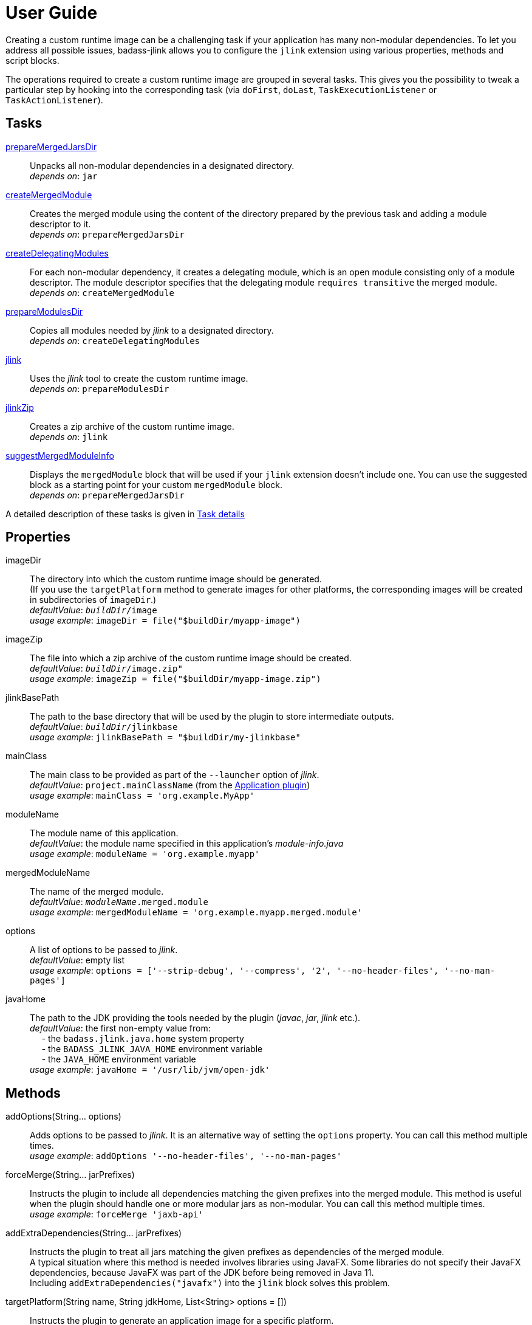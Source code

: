 [[user_guide]]
= User Guide

Creating a custom runtime image can be a challenging task if your application has many non-modular dependencies.
To let you address all possible issues, badass-jlink allows you to configure the `jlink` extension using various properties, methods and script blocks.

The operations required to create a custom runtime image are grouped in several tasks.
This gives you the possibility to tweak a particular step by hooking into the corresponding task
(via `doFirst`, `doLast`, `TaskExecutionListener` or `TaskActionListener`).

== Tasks
<<prepareMergedJarsDir>>:: Unpacks all non-modular dependencies in a designated directory. +
    _depends on_: `jar`
<<createMergedModule>>:: Creates the merged module using the content of the directory prepared by the previous task and adding a module descriptor to it. +
    _depends on_: `prepareMergedJarsDir`
<<createDelegatingModules>>:: For each non-modular dependency, it creates a delegating module, which is an open module
consisting only of a module descriptor. The module descriptor specifies that the delegating module `requires transitive` the merged module. +
    _depends on_: `createMergedModule`
<<prepareModulesDir>>:: Copies all modules needed by _jlink_ to a designated directory. +
    _depends on_: `createDelegatingModules`
<<jlink>>:: Uses the _jlink_ tool to create the custom runtime image.  +
    _depends on_: `prepareModulesDir`
<<jlinkZip>>:: Creates a zip archive of the custom runtime image. +
    _depends on_: `jlink`
<<suggestMergedModuleInfo>>:: Displays the `mergedModule` block that will be used if your `jlink` extension doesn't include one.
  You can use the suggested block as a starting point for your custom `mergedModule` block. +
    _depends on_: `prepareMergedJarsDir`

A detailed description of these tasks is given in <<taskDetails>>

== Properties
imageDir:: The directory into which the custom runtime image should be generated. +
(If you use the `targetPlatform` method to generate images for other platforms, the corresponding images will be created in subdirectories of `imageDir`.) +
    _defaultValue_: `_buildDir_/image` +
    _usage example_: `imageDir = file("$buildDir/myapp-image")`
imageZip:: The file into which a zip archive of the custom runtime image should be created. +
    _defaultValue_: `_buildDir_/image.zip"` +
    _usage example_: `imageZip = file("$buildDir/myapp-image.zip")`
jlinkBasePath:: The path to the base directory that will be used by the plugin to store intermediate outputs. +
    _defaultValue_: `_buildDir_/jlinkbase` +
    _usage example_: `jlinkBasePath = "$buildDir/my-jlinkbase"`
mainClass:: The main class to be provided as part of the `--launcher` option of _jlink_. +
    _defaultValue_: `project.mainClassName` (from the https://docs.gradle.org/current/userguide/application_plugin.html[Application plugin]) +
    _usage example_: `mainClass = 'org.example.MyApp'`
moduleName:: The module name of this application. +
    _defaultValue_: the module name specified in this application's _module-info.java_ +
    _usage example_: `moduleName = 'org.example.myapp'`
mergedModuleName:: The name of the merged module. +
    _defaultValue_: `_moduleName_.merged.module` +
    _usage example_: `mergedModuleName = 'org.example.myapp.merged.module'`
options:: A list of options to be passed to _jlink_. +
    _defaultValue_: empty list +
    _usage example_: `options = ['--strip-debug', '--compress', '2', '--no-header-files', '--no-man-pages']`
javaHome:: The path to the JDK providing the tools needed by the plugin (_javac_, _jar_, _jlink_ etc.). +
    _defaultValue_: the first non-empty value from: +
        pass:[&nbsp;&nbsp;&nbsp;&nbsp;] - the `badass.jlink.java.home` system property +
        pass:[&nbsp;&nbsp;&nbsp;&nbsp;] - the `BADASS_JLINK_JAVA_HOME` environment variable +
        pass:[&nbsp;&nbsp;&nbsp;&nbsp;] - the `JAVA_HOME` environment variable +
    _usage example_: `javaHome = '/usr/lib/jvm/open-jdk'`


== Methods

[maroon]##addOptions##(String... [purple]##options##):: Adds options to be passed to _jlink_.
It is an alternative way of setting the `options` property.
You can call this method multiple times. +
    _usage example_: `addOptions '--no-header-files', '--no-man-pages'`

[maroon]##forceMerge##(String... [purple]##jarPrefixes##):: Instructs the plugin to include all dependencies matching the given prefixes into the merged module.
This method is useful when the plugin should handle one or more modular jars as non-modular.
You can call this method multiple times. +
    _usage example_: `forceMerge 'jaxb-api'`


[maroon]##addExtraDependencies##(String... [purple]##jarPrefixes##):: Instructs the plugin to treat all jars matching the given prefixes as dependencies of the merged module. +
A typical situation where this method is needed involves libraries using JavaFX.
Some libraries do not specify their JavaFX dependencies, because JavaFX was part of the JDK before being removed in Java 11. +
Including `addExtraDependencies("javafx")` into the `jlink` block solves this problem.

[maroon]##targetPlatform##(String [purple]##name##, String [purple]##jdkHome##, List<String> [purple]##options## = []):: Instructs the plugin to generate an application image for a specific platform. +
By default, the plugin generates an image for the platform it runs on.
To create images for other platforms, you need to call the `targetPlatform` method (one call per target platform). +
[purple]##**name**##: an identifier of your choice that will be appended to the `imageDir` and `imageZip` properties to
determine the location of the image directory and of the image archive. +
[purple]##**jdkHome**##: the path to the target platform JDK. +
[purple]##**options**##: an optional list of platform-specific options.
These options will pe passed to _jlink_ in addition to those provided by the `options` property of the `jlink` extension.

[cols="1,100", frame=none, grid=none]
|===
a| a| .Usage example
[source,groovy]
----
jlink {
    ...
    targetPlatform('linux-x64', '/usr/lib/jvm/jdk_x64_linux_hotspot_11_28')
    targetPlatform('linux-s390x', '/usr/lib/jvm/jdk_s390x_linux_hotspot_11_28',
                                                               ['--endian', 'big'])
    ...
}
----

For a project named `hello`, executing the `jlinkZip` task with the above configuration, and assuming default values for the other properties,
the plugin will generate the platform-specific images in the directories
`build/image/hello-linux-x64` and `build/image/hello-linux-s390x`.
The archived images will be available in `build/image-linux-x64.zip` and `build/image-linux-s390x.zip`.
|===

[[scriptBlocks]]
== Script blocks

The `jlink` extension can also contain the script blocks detailed below.

=== mergedModule

The `mergedModule` block allows you to configure the module descriptor of the merged module.
It provides a DSL that matches the syntax of the directives in a module declaration file (_module-info.java_),
but it requires quotes around the names of modules, services, and service implementation classes.

The plugin automatically exports all packages found in the merged module, therefore the DSL does not support `exports` directives.

_Usage example_
[source,groovy,indent=0,subs="verbatim,attributes",role="primary"]
.Groovy
----
jlink {
    ...
    mergedModule {
        requires 'java.desktop'
        requires transitive 'java.sql'
        uses 'java.sql.Driver'
        provides 'java.sql.Driver' with 'org.hsqldb.jdbc.JDBCDriver'
    }
    ...
}
----

[source,kotlin,indent=0,subs="verbatim,attributes",role="secondary"]
.Kotlin
----
import org.beryx.jlink.data.ModuleInfo
...
jlink {
    ...
    mergedModule (delegateClosureOf<ModuleInfo> {
        requires("java.desktop")
        requiresTransitive("java.sql")
        uses("java.sql.Driver")
        provides("java.sql.Driver").with("org.hsqldb.jdbc.JDBCDriver")
    })
    ...
}
----

=== launcher

The plugin generates script files for launching your application.
You can customize these scripts by configuring the following properties in the `launcher` block.

name:: The base name of the script files used to launch your aplication. +
    _defaultValue_: `project.name`

jvmArgs:: list of JVM arguments to be passed to the java executable. +
    _defaultValue_: empty list

args:: list of arguments to be passed to the application. +
    _defaultValue_: empty list

unixScriptTemplate:: the template for generating the script file for Unix-like systems. +
    _defaultValue_: null (the plugin uses its own template)

windowsScriptTemplate:: the template for generating the script file for Windows-based systems. +
    _defaultValue_: null (the plugin uses its own template)

The plugin uses http://docs.groovy-lang.org/latest/html/api/groovy/text/SimpleTemplateEngine.html[Groovy's SimpleTemplateEngine]
to parse the templates, with the following variables available:

- moduleName
- mainClassName
- jvmArgs
- args

_Usage example_
[source,groovy,indent=0,subs="verbatim,attributes",role="primary"]
.Groovy
----
jlink {
    ...
    launcher {
        name = 'my-app'
        jvmArgs = ['-Dlog4j.debug=true', '-Dlog4j.configurationFile=./log4j2.xml']
        args = ['--user', 'alice']
        unixScriptTemplate = file('unixStartScript.txt')
        windowsScriptTemplate = file('windowsStartScript.txt')
    }
    ...
}
----

[source,kotlin,indent=0,subs="verbatim,attributes",role="secondary"]
.Kotlin
----
import org.beryx.jlink.data.LauncherData
...
jlink {
    ...
    launcher (delegateClosureOf<LauncherData> {
        name = "my-app"
        jvmArgs = listOf("-Dlog4j.debug=true", "-Dlog4j.configurationFile=./log4j2.xml")
        args = listOf("--user", "alice")
        unixScriptTemplate = file("unixStartScript.txt")
        windowsScriptTemplate = file("windowsStartScript.txt")
    })
    ...
}
----

== How it works

The plugin combines all non-modular dependencies into a single jar to which it adds a module descriptor.
If the `jlink` extension contains a `mergedModule` block, its directives will be used to generate the module descriptor.
Otherwise, a module descriptor is created using the algorithm implemented by the `suggestMergedModuleInfo` task.

The non-modular dependencies appear as automatic modules in the original module graph.
The plugin replaces them with _delegating modules_, which are dummy modules containing only a module descriptor that
`requires transitive` the  merged module.

The figure below illustrates this process.

image::merging.png[]

In some situations, the above approach would lead to cyclic dependencies between modules.
For example, in the module graph below the automatic module _org.example.mod1_ requires the proper module _org.example.mod2_.
Because the content of _org.example.mod1_ gets merged into the merged module, the merged module must require _org.example.mod2_.
This in turn requires the delegating module _org.example.mod3_ and hence the merged module.

image::merging.cycle.png[]


To prevent such problems, the plugin automatically detects the modular jars that would be involved in a cycle and treats them
as if they were non-modular.
This means that it also merges these modular jars into the merged module and replaces them with delegating modules.
The figure below shows the resulting module graph.

image::merging.no-cycle.png[]

Sometimes, you may want to have a modular jar treated as non-modular, even if it is not affected by a cyclic dependency problem.
You can do this using the `forceMerge` method.

[[taskDetails]]
== Task details

The following properties denote files and directories used by the plugin tasks:

* [green]##imageDir## - the directory into which the custom runtime image should be generated.
* [olive]##imageZip## - the file into which a zip archive of the custom runtime image should be created.
* [purple]##jlinkBasePath## - the path to the base working directory of the plugin.
The table below shows the variable names of the subdirectories created here and their relative path to the base working directory:

+++
<div style="margin-left: 30px;">
<table class="tableblock frame-none grid-none stretch">
<colgroup>
<col style="width: 30%;">
<col style="width: 70%;">
</colgroup>
<tr><td><b>Variable name</b></td><td><b>Path relative to <i>jlinkBasePath<i></b></td></tr>
<tr><td class="maroon">mergedJarsDir</td><td><code>mergedjars</code></td></tr>
<tr><td class="aqua">tmpMergedModuleDir</td><td><code>tmpmerged</code></td></tr>
<tr><td class="teal">jlinkJarsDir</td><td><code>jlinkjars</code></td></tr>
<tr><td class="navy">tmpJarsDir</td><td><code>tmpjars</code></td></tr>
<tr><td class="fuchsia">tmpModuleInfoDir</td><td><code>tmpmodinfo</code></td></tr>
<tr><td class="blue">delegatingModulesDir</td><td><code>delegating</code></td></tr>
</table>
</div>
+++

[[prepareMergedJarsDir]]
=== prepareMergedJarsDir

[subs="attributes",options="nowrap"]
----
- clean <span class="purple">jlinkBasePath</span>
- copy modular jars required by non-modular jars to <span class="teal">jlinkJarsDir</span>
- copy non-modular jars to <span class="red">nonModularJarsDir</span>
- unpack all jars from <span class="red">nonModularJarsDir</span> into <span class="maroon">mergedJarsDir</span>
- create MANIFEST.MF in <span class="maroon">mergedJarsDir</span>
----


[[createMergedModule]]
=== createMergedModule
[subs="attributes",options="nowrap"]
----
- archive <span class="maroon">mergedJarsDir</span> into <span class="aqua">tmpMergedModuleDir</span>/<i>mergedModuleName</i>.jar
- generate module-info.java for the above merged jar into <span class="navy">tmpJarsDir</span>
- clean <span class="fuchsia">tmpModuleInfoDir</span> and unpack the merged jar in it
- compile the generated module-info.java into <span class="fuchsia">tmpModuleInfoDir</span>
        using <span class="teal">jlinkJarsDir</span> as module-path
- copy the merged jar into <span class="teal">jlinkJarsDir</span>
- insert the module-info.class from <span class="fuchsia">tmpModuleInfoDir</span> into the merged jar
----


[[createDelegatingModules]]
=== createDelegatingModules
[subs="attributes",options="nowrap"]
----
- delete <span class="navy">tmpJarsDir</span>
- for each file in <span class="red">nonModularJarsDir</span>:
    - create delegating module-info.java into <span class="navy">tmpJarsDir</span>/&lt;current-module-name&gt;
    - clean <span class="fuchsia">tmpModuleInfoDir</span> and create MANIFEST.MF in it
    - compile module-info.java into
            <span class="fuchsia">tmpModuleInfoDir</span> with <span class="teal">jlinkJarsDir</span> as module-path
    - create a jar of <span class="fuchsia">tmpModuleInfoDir</span> into <span class="blue">delegatingModulesDir</span>
----


[[prepareModulesDir]]
=== prepareModulesDir
[subs="attributes",options="nowrap"]
----
- copy delegating modules from <span class="blue">delegatingModulesDir</span> to <span class="teal">jlinkJarsDir</span>
- copy modular jars not required by non-modular jars to <span class="teal">jlinkJarsDir</span>
----


[[jlink]]
=== jlink
[subs="attributes",options="nowrap"]
----
- delete <span class="green">imageDir</span>
- create custom runtime image in <span class="green">imageDir</span> by executing <i>jlink</i>
        with modules from <span class="teal">jlinkJarsDir</span> and <i>project.jar.archivePath</i>
----


[[jlinkZip]]
=== jlinkZip
[subs="attributes",options="nowrap"]
----
- zip <span class="green">imageDir</span> to <span class="olive">imageZip</span>
----

[[suggestMergedModuleInfo]]
=== suggestMergedModuleInfo
[subs="attributes",options="nowrap"]
----
- determine the modules required by the merged module
- determine the services used by the merged module
- determine the services provided by the merged module
- print the suggested `mergedModule` block
----

**Options**::
`language`:: the DSL for which the _mergedModule_ block should be displayed. +
_default value_: `groovy` +
_accepted values_: `groovy`, `kotlin`, `java` +
_usage example_: `./gradlew suggestMergedModuleInfo --language=kotlin`
